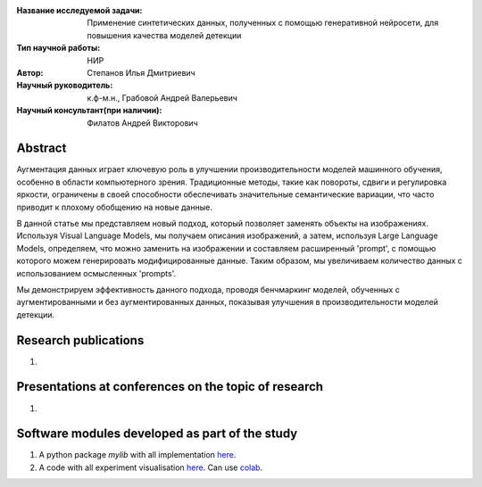 |test| |codecov| |docs|

.. |test| image:: https://github.com/intsystems/ProjectTemplate/workflows/test/badge.svg
    :target: https://github.com/intsystems/ProjectTemplate/tree/master
    :alt: Test status
    
.. |codecov| image:: https://img.shields.io/codecov/c/github/intsystems/ProjectTemplate/master
    :target: https://app.codecov.io/gh/intsystems/ProjectTemplate
    :alt: Test coverage
    
.. |docs| image:: https://github.com/intsystems/ProjectTemplate/workflows/docs/badge.svg
    :target: https://intsystems.github.io/ProjectTemplate/
    :alt: Docs status


.. class:: center

    :Название исследуемой задачи: Применение синтетических данных, полученных с помощью генеративной нейросети, для повышения качества моделей детекции
    :Тип научной работы: НИР
    :Автор: Степанов Илья Дмитриевич
    :Научный руководитель: к.ф-м.н., Грабовой Андрей Валерьевич
    :Научный консультант(при наличии): Филатов Андрей Викторович

Abstract
========

Аугментация данных играет ключевую роль в улучшении производительности моделей машинного обучения, особенно в области компьютерного зрения. Традиционные методы, такие как повороты, сдвиги и регулировка яркости, ограничены в своей способности обеспечивать значительные семантические вариации, что часто приводит к плохому обобщению на новые данные.

В данной статье мы представляем новый подход, который позволяет заменять объекты на изображениях. Используя Visual Language Models, мы получаем описания изображений, а затем, используя Large Language Models, определяем, что можно заменить на изображении и составляем расширенный 'prompt', с помощью которого можем генерировать модифицированные данные. Таким образом, мы увеличиваем количество данных с использованием осмысленных 'prompts'.

Мы демонстрируем эффективность данного подхода, проводя бенчмаркинг моделей, обученных с аугментированными и без аугментированных данных, показывая улучшения в производительности моделей детекции.

Research publications
===============================
1. 

Presentations at conferences on the topic of research
================================================
1. 

Software modules developed as part of the study
======================================================
1. A python package *mylib* with all implementation `here <https://github.com/intsystems/ProjectTemplate/tree/master/src>`_.
2. A code with all experiment visualisation `here <https://github.comintsystems/ProjectTemplate/blob/master/code/main.ipynb>`_. Can use `colab <http://colab.research.google.com/github/intsystems/ProjectTemplate/blob/master/code/main.ipynb>`_.
